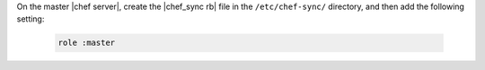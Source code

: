 .. The contents of this file are included in multiple topics.
.. This file should not be changed in a way that hinders its ability to appear in multiple documentation sets.

On the master |chef server|, create the |chef_sync rb| file in the ``/etc/chef-sync/`` directory, and then add the following setting:

   .. code-block:: ruby
      
      role :master